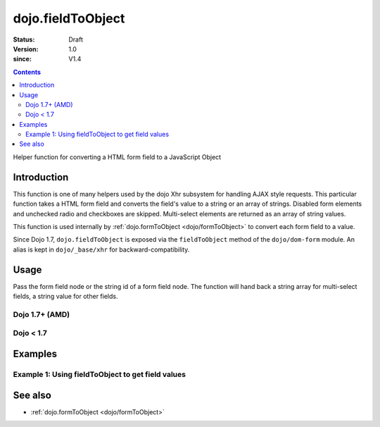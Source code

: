 .. _dojo/fieldToObject:

==================
dojo.fieldToObject
==================

:Status: Draft
:Version: 1.0
:since: V1.4

.. contents::
   :depth: 2

Helper function for converting a HTML form field to a JavaScript Object

Introduction
============

This function is one of many helpers used by the dojo Xhr subsystem for handling AJAX style requests.  This particular function takes a HTML form field and converts the field's value to a string or an array of strings. Disabled form elements and unchecked radio and checkboxes are skipped. Multi-select elements are returned as an array of string values.

This function is used internally by :ref:`dojo.formToObject <dojo/formToObject>` to convert each form field to a value.

Since Dojo 1.7, ``dojo.fieldToObject`` is exposed via the ``fieldToObject`` method of the ``dojo/dom-form`` module.  An alias is kept in ``dojo/_base/xhr`` for backward-compatibility.

Usage
=====

Pass the form field node or the string id of a form field node.  The function will hand back a string array for multi-select fields, a string value for other fields.

Dojo 1.7+ (AMD)
---------------

.. js ::
 
  require(["dojo/dom-form"], function(domForm){
    var firstInputValue = domForm.fieldToObject("firstInput");

    // Assuming a form of:
    // <form id="myform">
    //    <input id="firstInput" type="text" name="field1" value="value1">
    //    <input type="text" name="field2" value="value2">
    //    <input type="button" name="someButton" value="someValue">
    // </form>
    //
    // firstInputValue will be "value1"
  });


Dojo < 1.7
----------

.. js ::
 
  var firstInputValue = dojo.fieldToObject("firstInput");

  // Assuming a form of:
  // <form id="myform">
  //    <input id="firstInput" type="text" name="field1" value="value1">
  //    <input type="text" name="field2" value="value2">
  //    <input type="button" name="someButton" value="someValue">
  // </form>
  //
  // firstInputValue will be "value1"

Examples
========

Example 1: Using fieldToObject to get field values
-------------------------------------------------------------------

.. code-example ::
  
  .. js ::

    <script>
      function convertFields(){
        dojo.connect(dojo.byId("convertFields"), "onclick", function(){
           var shape = dojo.fieldToObject("shape");
           var colors = dojo.fieldToObject(dojo.byId("myform").color);

           // Attach it into the dom as pretty-printed text.
           dojo.byId("output").innerHTML = "Shape is: " + shape + ", Colors is an array: " + colors;
        });
      }
      dojo.ready(convertFields);
    </script>

  .. html ::

    <button id="convertFields">Click to convert the form to an object</button><br><br>
    <b>The FORM</b><br><br>
    <form id="myform">
       <input id="shape" type="text" name="shape" value="round">
       <select name="color" multiple>
          <option selected value="red">Red</option>
          <option value="blue">Blue</option>
          <option selected value="green">Green</option>
       </select>
    </form>
    <br><br>
    <b>The form as an object:</b>
    <pre id="output"></pre>


See also
========

* :ref:`dojo.formToObject <dojo/formToObject>`

